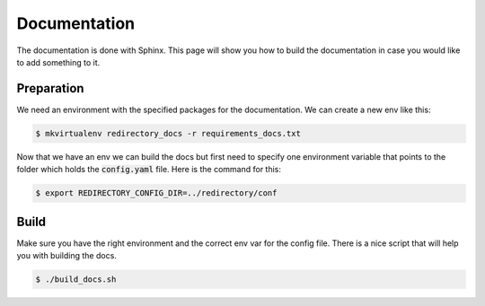 ***************
 Documentation
***************

The documentation is done with Sphinx. This page
will show you how to build the documentation in case
you would like to add something to it.

Preparation
************
We need an environment with the specified packages for the documentation. We can
create a new env like this:

.. code-block:: bash

  $ mkvirtualenv redirectory_docs -r requirements_docs.txt


Now that we have an env we can build the docs but first need to specify
one environment variable that points to the folder which holds
the :code:`config.yaml` file. Here is the command for this:

.. code-block:: bash

  $ export REDIRECTORY_CONFIG_DIR=../redirectory/conf

Build
******
Make sure you have the right environment and the correct env var for the config file.
There is a nice script that will help you with building the docs.

.. code-block:: bash

  $ ./build_docs.sh
